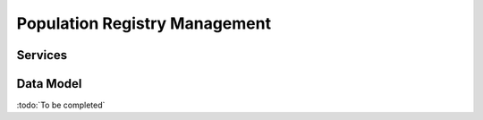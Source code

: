 
.. _annex-interface-pr:

Population Registry Management
------------------------------

.. only:: html

    Get the OpenAPI file for this interface: `pr.yaml <../../pr.yaml>`_

.. raw:: latex

    Get the OpenAPI file for this interface: \textattachfile[]{../html/pr.yaml}{pr.yaml}

Services
""""""""
.. openapi:: ../../yaml/pr.yaml
    :examples:
    :group:

Data Model
""""""""""

:todo:`To be completed`

